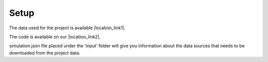 ============
Setup
============

The data used for the project is available |location_link1|.

.. |location_link1| raw:: html

   <a href="https://easy.dans.knaw.nl/ui/datasets/id/easy-dataset:155345" target="_blank"> here</a>


The code is available on our |location_link2|. 

.. |location_link2| raw:: html

   <a href="https://github.com/MovezNetwork/ABM-PA" target="_blank"> Github page</a>
    

simulation.json file placed under the 'input' folder will give you information about the data sources that needs to be downloaded from the project data. 